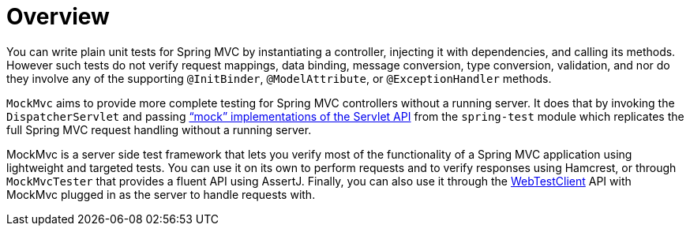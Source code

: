 [[mockmvc-overview]]
= Overview
:page-section-summary-toc: 1

You can write plain unit tests for Spring MVC by instantiating a controller, injecting it
with dependencies, and calling its methods. However such tests do not verify request
mappings, data binding, message conversion, type conversion, validation, and nor
do they involve any of the supporting `@InitBinder`, `@ModelAttribute`, or
`@ExceptionHandler` methods.

`MockMvc` aims to provide more complete testing for Spring MVC controllers without a
running server. It does that by invoking the `DispatcherServlet` and passing
xref:testing/unit.adoc#mock-objects-servlet["`mock`" implementations of the Servlet API] from the
`spring-test` module which replicates the full Spring MVC request handling without
a running server.

MockMvc is a server side test framework that lets you verify most of the functionality
of a Spring MVC application using lightweight and targeted tests. You can use it on
its own to perform requests and to verify responses using Hamcrest, or through
`MockMvcTester` that provides a fluent API using AssertJ. Finally, you can also use it
through the xref:testing/webtestclient.adoc[WebTestClient] API with MockMvc plugged in
as the server to handle requests with.


